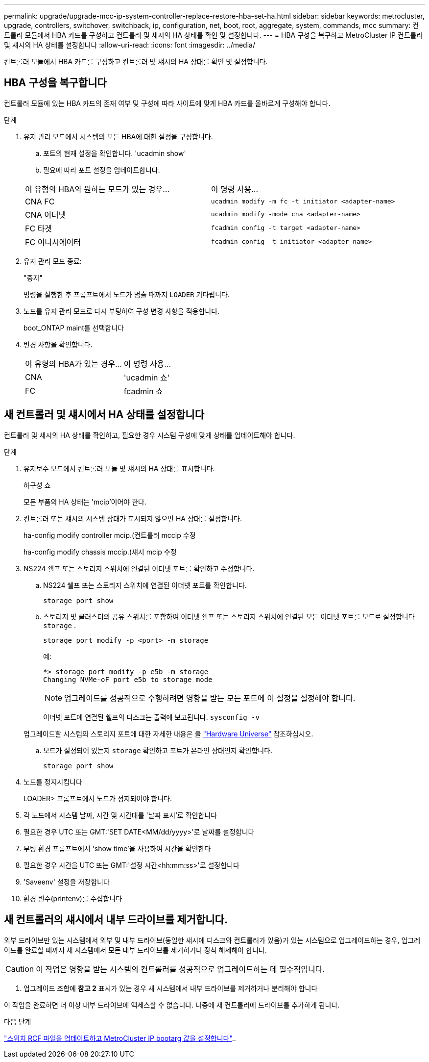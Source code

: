 ---
permalink: upgrade/upgrade-mcc-ip-system-controller-replace-restore-hba-set-ha.html 
sidebar: sidebar 
keywords: metrocluster, upgrade, controllers, switchover, switchback, ip, configuration, net, boot, root, aggregate, system, commands, mcc 
summary: 컨트롤러 모듈에서 HBA 카드를 구성하고 컨트롤러 및 섀시의 HA 상태를 확인 및 설정합니다. 
---
= HBA 구성을 복구하고 MetroCluster IP 컨트롤러 및 섀시의 HA 상태를 설정합니다
:allow-uri-read: 
:icons: font
:imagesdir: ../media/


[role="lead"]
컨트롤러 모듈에서 HBA 카드를 구성하고 컨트롤러 및 섀시의 HA 상태를 확인 및 설정합니다.



== HBA 구성을 복구합니다

컨트롤러 모듈에 있는 HBA 카드의 존재 여부 및 구성에 따라 사이트에 맞게 HBA 카드를 올바르게 구성해야 합니다.

.단계
. 유지 관리 모드에서 시스템의 모든 HBA에 대한 설정을 구성합니다.
+
.. 포트의 현재 설정을 확인합니다. 'ucadmin show'
.. 필요에 따라 포트 설정을 업데이트합니다.


+
|===


| 이 유형의 HBA와 원하는 모드가 있는 경우... | 이 명령 사용... 


 a| 
CNA FC
 a| 
`ucadmin modify -m fc -t initiator <adapter-name>`



 a| 
CNA 이더넷
 a| 
`ucadmin modify -mode cna <adapter-name>`



 a| 
FC 타겟
 a| 
`fcadmin config -t target <adapter-name>`



 a| 
FC 이니시에이터
 a| 
`fcadmin config -t initiator <adapter-name>`

|===
. 유지 관리 모드 종료:
+
"중지"

+
명령을 실행한 후 프롬프트에서 노드가 멈출 때까지 `LOADER` 기다립니다.

. 노드를 유지 관리 모드로 다시 부팅하여 구성 변경 사항을 적용합니다.
+
boot_ONTAP maint를 선택합니다

. 변경 사항을 확인합니다.
+
|===


| 이 유형의 HBA가 있는 경우... | 이 명령 사용... 


 a| 
CNA
 a| 
'ucadmin 쇼'



 a| 
FC
 a| 
fcadmin 쇼

|===




== 새 컨트롤러 및 섀시에서 HA 상태를 설정합니다

컨트롤러 및 섀시의 HA 상태를 확인하고, 필요한 경우 시스템 구성에 맞게 상태를 업데이트해야 합니다.

.단계
. 유지보수 모드에서 컨트롤러 모듈 및 섀시의 HA 상태를 표시합니다.
+
하구성 쇼

+
모든 부품의 HA 상태는 'mcip'이어야 한다.

. 컨트롤러 또는 섀시의 시스템 상태가 표시되지 않으면 HA 상태를 설정합니다.
+
ha-config modify controller mcip.(컨트롤러 mccip 수정

+
ha-config modify chassis mccip.(섀시 mcip 수정

. NS224 쉘프 또는 스토리지 스위치에 연결된 이더넷 포트를 확인하고 수정합니다.
+
.. NS224 쉘프 또는 스토리지 스위치에 연결된 이더넷 포트를 확인합니다.
+
`storage port show`

.. 스토리지 및 클러스터의 공유 스위치를 포함하여 이더넷 쉘프 또는 스토리지 스위치에 연결된 모든 이더넷 포트를 모드로 설정합니다 `storage` .
+
`storage port modify -p <port> -m storage`

+
예:

+
[listing]
----
*> storage port modify -p e5b -m storage
Changing NVMe-oF port e5b to storage mode
----
+

NOTE: 업그레이드를 성공적으로 수행하려면 영향을 받는 모든 포트에 이 설정을 설정해야 합니다.

+
이더넷 포트에 연결된 쉘프의 디스크는 출력에 보고됩니다. `sysconfig -v`

+
업그레이드할 시스템의 스토리지 포트에 대한 자세한 내용은 을 link:https://hwu.netapp.com["Hardware Universe"^] 참조하십시오.

.. 모드가 설정되어 있는지 `storage` 확인하고 포트가 온라인 상태인지 확인합니다.
+
`storage port show`



. 노드를 정지시킵니다
+
LOADER> 프롬프트에서 노드가 정지되어야 합니다.

. 각 노드에서 시스템 날짜, 시간 및 시간대를 '날짜 표시'로 확인합니다
. 필요한 경우 UTC 또는 GMT:'SET DATE<MM/dd/yyyy>'로 날짜를 설정합니다
. 부팅 환경 프롬프트에서 'show time'을 사용하여 시간을 확인한다
. 필요한 경우 시간을 UTC 또는 GMT:'설정 시간<hh:mm:ss>'로 설정합니다
. 'Saveenv' 설정을 저장합니다
. 환경 변수(printenv)를 수집합니다




== 새 컨트롤러의 섀시에서 내부 드라이브를 제거합니다.

외부 드라이브만 있는 시스템에서 외부 및 내부 드라이브(동일한 섀시에 디스크와 컨트롤러가 있음)가 있는 시스템으로 업그레이드하는 경우, 업그레이드를 완료할 때까지 새 시스템에서 모든 내부 드라이브를 제거하거나 장착 해제해야 합니다.


CAUTION: 이 작업은 영향을 받는 시스템의 컨트롤러를 성공적으로 업그레이드하는 데 필수적입니다.

. 업그레이드 조합에 *참고 2* 표시가 있는 경우 새 시스템에서 내부 드라이브를 제거하거나 분리해야 합니다

이 작업을 완료하면 더 이상 내부 드라이브에 액세스할 수 없습니다. 나중에 새 컨트롤러에 드라이브를 추가하게 됩니다.

.다음 단계
link:upgrade-mcc-ip-system-controller-replace-apply-rcf-set-bootarg.html["스위치 RCF 파일을 업데이트하고 MetroCluster IP bootarg 값을 설정합니다"]..
